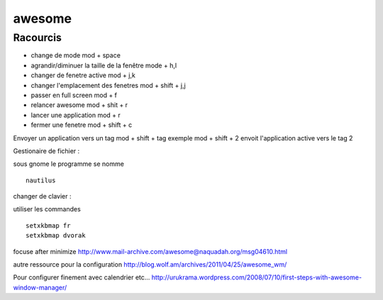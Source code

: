 awesome
#######


Racourcis
---------

- change de mode mod + space
- agrandir/diminuer la taille de la fenêtre mode +  h,l
- changer de fenetre active mod +  j,k
- changer l'emplacement des fenetres mod + shift + j,j
- passer en full screen mod  + f
- relancer awesome mod + shit + r
- lancer une application mod + r
- fermer une fenetre mod + shift + c

Envoyer un application vers un tag mod + shift + tag
exemple mod + shift + 2 envoit l'application active vers le tag 2

Gestionaire de fichier :

sous gnome le programme se nomme  ::

    nautilus


changer de clavier :

utiliser les commandes ::

    setxkbmap fr
    setxkbmap dvorak

focuse after minimize
http://www.mail-archive.com/awesome@naquadah.org/msg04610.html

autre ressource pour la configuration
http://blog.wolf.am/archives/2011/04/25/awesome_wm/

Pour configurer finement avec calendrier etc...
http://urukrama.wordpress.com/2008/07/10/first-steps-with-awesome-window-manager/
